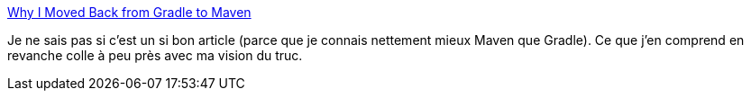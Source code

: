 :jbake-type: post
:jbake-status: published
:jbake-title: Why I Moved Back from Gradle to Maven
:jbake-tags: programming,build,java,maven,gradle,_mois_avr.,_année_2018
:jbake-date: 2018-04-03
:jbake-depth: ../
:jbake-uri: shaarli/1522777466000.adoc
:jbake-source: https://nicolas-delsaux.hd.free.fr/Shaarli?searchterm=https%3A%2F%2Fblog.philipphauer.de%2Fmoving-back-from-gradle-to-maven%2F&searchtags=programming+build+java+maven+gradle+_mois_avr.+_ann%C3%A9e_2018
:jbake-style: shaarli

https://blog.philipphauer.de/moving-back-from-gradle-to-maven/[Why I Moved Back from Gradle to Maven]

Je ne sais pas si c'est un si bon article (parce que je connais nettement mieux Maven que Gradle). Ce que j'en comprend en revanche colle à peu près avec ma vision du truc.
